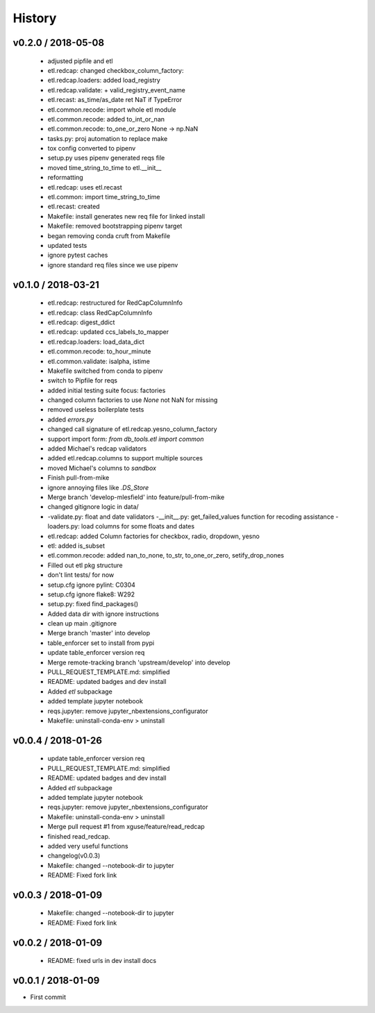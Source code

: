 *******
History
*******

v0.2.0 / 2018-05-08
===================

  * adjusted pipfile and etl
  * etl.redcap: changed checkbox_column_factory:
  * etl.redcap.loaders: added load_registry
  * etl.redcap.validate: + valid_registry_event_name
  * etl.recast: as_time/as_date ret NaT if TypeError
  * etl.common.recode: import whole etl module
  * etl.common.recode: added to_int_or_nan
  * etl.common.recode: to_one_or_zero None -> np.NaN
  * tasks.py: proj automation to replace make
  * tox config converted to pipenv
  * setup.py uses pipenv generated reqs file
  * moved time_string_to_time to etl.__init__
  * reformatting
  * etl.redcap: uses etl.recast
  * etl.common: import time_string_to_time
  * etl.recast: created
  * Makefile: install generates new req file for linked install
  * Makefile: removed bootstrapping pipenv target
  * began removing conda cruft from Makefile
  * updated tests
  * ignore pytest caches
  * ignore standard req files since we use pipenv

v0.1.0 / 2018-03-21
===================

  * etl.redcap: restructured for RedCapColumnInfo
  * etl.redcap: class RedCapColumnInfo
  * etl.redcap: digest_ddict
  * etl.redcap: updated ccs_labels_to_mapper
  * etl.redcap.loaders: load_data_dict
  * etl.common.recode: to_hour_minute
  * etl.common.validate: isalpha, istime
  * Makefile switched from conda to pipenv
  * switch to Pipfile for reqs
  * added initial testing suite focus: factories
  * changed column factories to use `None` not NaN for missing
  * removed useless boilerplate tests
  * added `errors.py`
  * changed call signature of etl.redcap.yesno_column_factory
  * support import form: `from db_tools.etl import common`
  * added Michael's redcap validators
  * added etl.redcap.columns to support multiple sources
  * moved Michael's columns to `sandbox`
  * Finish pull-from-mike
  * ignore annoying files like `.DS_Store`
  * Merge branch 'develop-mlesfield' into feature/pull-from-mike
  * changed gitignore logic in data/
  * -validate.py: float and date validators -__init__.py: get_failed_values function for recoding assistance -loaders.py: load columns for some floats and dates
  * etl.redcap: added Column factories for checkbox, radio, dropdown, yesno
  * etl: added is_subset
  * etl.common.recode: added nan_to_none, to_str, to_one_or_zero, setify_drop_nones
  * Filled out etl pkg structure
  * don't lint tests/ for now
  * setup.cfg ignore pylint: C0304
  * setup.cfg ignore flake8: W292
  * setup.py: fixed find_packages()
  * Added data dir with ignore instructions
  * clean up main .gitignore
  * Merge branch 'master' into develop
  * table_enforcer set to install from pypi
  * update table_enforcer version req
  * Merge remote-tracking branch 'upstream/develop' into develop
  * PULL_REQUEST_TEMPLATE.md: simplified
  * README: updated badges and dev install
  * Added `etl` subpackage
  * added template jupyter notebook
  * reqs.jupyter: remove jupyter_nbextensions_configurator
  * Makefile: uninstall-conda-env > uninstall

v0.0.4 / 2018-01-26
===================

  * update table_enforcer version req
  * PULL_REQUEST_TEMPLATE.md: simplified
  * README: updated badges and dev install
  * Added `etl` subpackage
  * added template jupyter notebook
  * reqs.jupyter: remove jupyter_nbextensions_configurator
  * Makefile: uninstall-conda-env > uninstall
  * Merge pull request #1 from xguse/feature/read_redcap
  * finished read_redcap.
  * added very useful functions
  * changelog(v0.0.3)
  * Makefile: changed --notebook-dir to jupyter
  * README: Fixed fork link

v0.0.3 / 2018-01-09
===================

  * Makefile: changed --notebook-dir to jupyter
  * README: Fixed fork link

v0.0.2 / 2018-01-09
===================

  * README: fixed urls in dev install docs

v0.0.1 / 2018-01-09
===================


* First commit